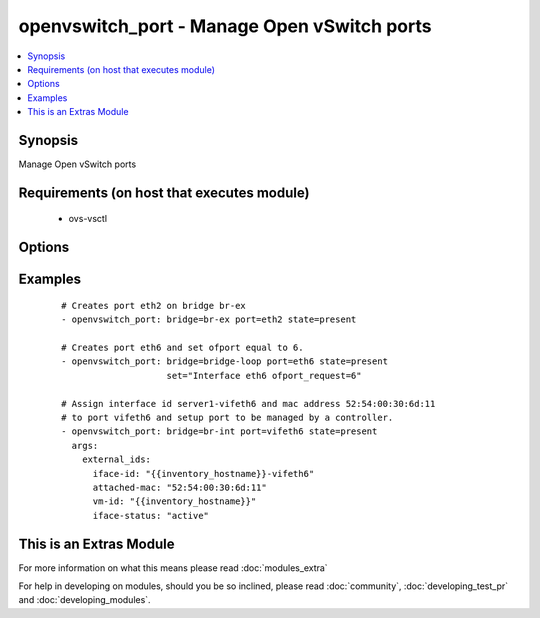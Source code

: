.. _openvswitch_port:


openvswitch_port - Manage Open vSwitch ports
++++++++++++++++++++++++++++++++++++++++++++

.. versionadded:: 1.4


.. contents::
   :local:
   :depth: 1


Synopsis
--------

Manage Open vSwitch ports


Requirements (on host that executes module)
-------------------------------------------

  * ovs-vsctl


Options
-------

.. raw:: html

    <table border=1 cellpadding=4>
    <tr>
    <th class="head">parameter</th>
    <th class="head">required</th>
    <th class="head">default</th>
    <th class="head">choices</th>
    <th class="head">comments</th>
    </tr>
            <tr>
    <td>bridge<br/><div style="font-size: small;"></div></td>
    <td>yes</td>
    <td></td>
        <td><ul></ul></td>
        <td><div>Name of bridge to manage</div></td></tr>
            <tr>
    <td>external_ids<br/><div style="font-size: small;"> (added in 2.0)</div></td>
    <td>no</td>
    <td></td>
        <td><ul></ul></td>
        <td><div>Dictionary of external_ids applied to a port.</div></td></tr>
            <tr>
    <td>port<br/><div style="font-size: small;"></div></td>
    <td>yes</td>
    <td></td>
        <td><ul></ul></td>
        <td><div>Name of port to manage on the bridge</div></td></tr>
            <tr>
    <td>set<br/><div style="font-size: small;"> (added in 2.0)</div></td>
    <td>no</td>
    <td>None</td>
        <td><ul></ul></td>
        <td><div>Set a single property on a port.</div></td></tr>
            <tr>
    <td>state<br/><div style="font-size: small;"></div></td>
    <td>no</td>
    <td>present</td>
        <td><ul><li>present</li><li>absent</li></ul></td>
        <td><div>Whether the port should exist</div></td></tr>
            <tr>
    <td>timeout<br/><div style="font-size: small;"></div></td>
    <td>no</td>
    <td>5</td>
        <td><ul></ul></td>
        <td><div>How long to wait for ovs-vswitchd to respond</div></td></tr>
        </table>
    </br>



Examples
--------

 ::

    # Creates port eth2 on bridge br-ex
    - openvswitch_port: bridge=br-ex port=eth2 state=present
    
    # Creates port eth6 and set ofport equal to 6.
    - openvswitch_port: bridge=bridge-loop port=eth6 state=present
                        set="Interface eth6 ofport_request=6"
    
    # Assign interface id server1-vifeth6 and mac address 52:54:00:30:6d:11
    # to port vifeth6 and setup port to be managed by a controller.
    - openvswitch_port: bridge=br-int port=vifeth6 state=present
      args:
        external_ids:
          iface-id: "{{inventory_hostname}}-vifeth6"
          attached-mac: "52:54:00:30:6d:11"
          vm-id: "{{inventory_hostname}}"
          iface-status: "active"




    
This is an Extras Module
------------------------

For more information on what this means please read :doc:`modules_extra`

    
For help in developing on modules, should you be so inclined, please read :doc:`community`, :doc:`developing_test_pr` and :doc:`developing_modules`.

